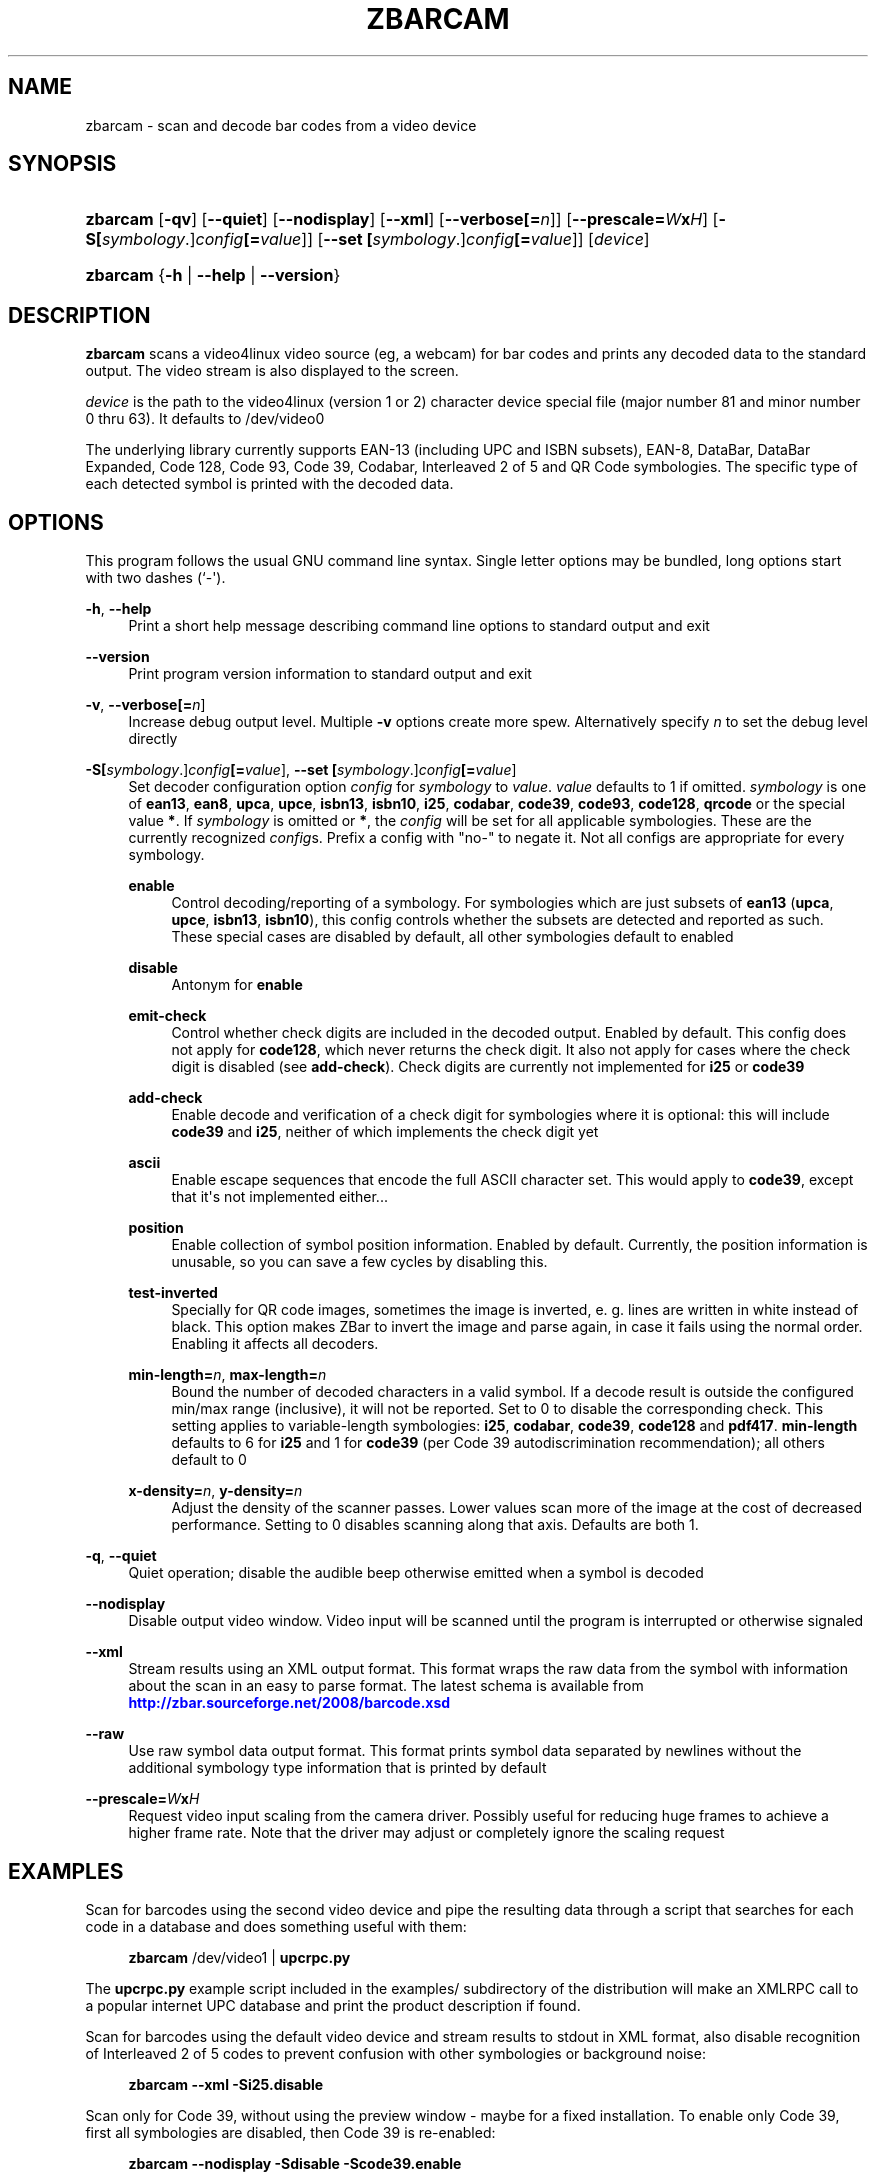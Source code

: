 '\" t
.\"     Title: zbarcam
.\"    Author: Jeff Brown <spadix@users.sourceforge.net>
.\" Generator: DocBook XSL Stylesheets vsnapshot <http://docbook.sf.net/>
.\"      Date: 2017-04-11
.\"    Manual: ZBar Barcode Reader
.\"    Source: zbar-0.23
.\"  Language: English
.\"
.TH "ZBARCAM" "1" "2017-04-11" "zbar-0.23" "ZBar Barcode Reader"
.\" -----------------------------------------------------------------
.\" * Define some portability stuff
.\" -----------------------------------------------------------------
.\" ~~~~~~~~~~~~~~~~~~~~~~~~~~~~~~~~~~~~~~~~~~~~~~~~~~~~~~~~~~~~~~~~~
.\" http://bugs.debian.org/507673
.\" http://lists.gnu.org/archive/html/groff/2009-02/msg00013.html
.\" ~~~~~~~~~~~~~~~~~~~~~~~~~~~~~~~~~~~~~~~~~~~~~~~~~~~~~~~~~~~~~~~~~
.ie \n(.g .ds Aq \(aq
.el       .ds Aq '
.\" -----------------------------------------------------------------
.\" * set default formatting
.\" -----------------------------------------------------------------
.\" disable hyphenation
.nh
.\" disable justification (adjust text to left margin only)
.ad l
.\" -----------------------------------------------------------------
.\" * MAIN CONTENT STARTS HERE *
.\" -----------------------------------------------------------------
.SH "NAME"
zbarcam \- scan and decode bar codes from a video device
.SH "SYNOPSIS"
.HP \w'\fBzbarcam\fR\ 'u
\fBzbarcam\fR [\fB\-qv\fR] [\fB\-\-quiet\fR] [\fB\-\-nodisplay\fR] [\fB\-\-xml\fR] [\fB\-\-verbose\fR\fB[=\fIn\fR]\fR] [\fB\-\-prescale=\fR\fB\fIW\fR\fR\fBx\fR\fB\fIH\fR\fR] [\fB\-S\fR\fB[\fIsymbology\fR\&.]\fR\fB\fIconfig\fR\fR\fB[=\fIvalue\fR]\fR] [\fB\-\-set\ \fR\fB[\fIsymbology\fR\&.]\fR\fB\fIconfig\fR\fR\fB[=\fIvalue\fR]\fR] [\fIdevice\fR]
.HP \w'\fBzbarcam\fR\ 'u
\fBzbarcam\fR {\fB\-h\fR | \fB\-\-help\fR | \fB\-\-version\fR}
.SH "DESCRIPTION"
.PP
\fBzbarcam\fR
scans a video4linux video source (eg, a webcam) for bar codes and prints any decoded data to the standard output\&. The video stream is also displayed to the screen\&.
.PP
\fIdevice\fR
is the path to the video4linux (version 1 or 2) character device special file (major number 81 and minor number 0 thru 63)\&. It defaults to
/dev/video0
.PP
The underlying library currently supports EAN\-13 (including UPC and ISBN subsets), EAN\-8, DataBar, DataBar Expanded, Code 128, Code 93, Code 39, Codabar, Interleaved 2 of 5 and QR Code symbologies\&. The specific type of each detected symbol is printed with the decoded data\&.
.SH "OPTIONS"
.PP
This program follows the usual GNU command line syntax\&. Single letter options may be bundled, long options start with two dashes (`\-\*(Aq)\&.
.PP
\fB\-h\fR, \fB\-\-help\fR
.RS 4
Print a short help message describing command line options to standard output and exit
.RE
.PP
\fB\-\-version\fR
.RS 4
Print program version information to standard output and exit
.RE
.PP
\fB\-v\fR, \fB\-\-verbose\fR\fB[=\fIn\fR]\fR
.RS 4
Increase debug output level\&. Multiple
\fB\-v\fR
options create more spew\&. Alternatively specify
\fIn\fR
to set the debug level directly
.RE
.PP
\fB\-S\fR\fB[\fIsymbology\fR\&.]\fR\fB\fIconfig\fR\fR\fB[=\fIvalue\fR]\fR, \fB\-\-set \fR\fB[\fIsymbology\fR\&.]\fR\fB\fIconfig\fR\fR\fB[=\fIvalue\fR]\fR
.RS 4
Set decoder configuration option
\fIconfig\fR
for
\fIsymbology\fR
to
\fIvalue\fR\&.
\fIvalue\fR
defaults to 1 if omitted\&.
\fIsymbology\fR
is one of
\fBean13\fR,
\fBean8\fR,
\fBupca\fR,
\fBupce\fR,
\fBisbn13\fR,
\fBisbn10\fR,
\fBi25\fR,
\fBcodabar\fR,
\fBcode39\fR,
\fBcode93\fR,
\fBcode128\fR,
\fBqrcode\fR
or the special value
\fB*\fR\&. If
\fIsymbology\fR
is omitted or
\fB*\fR, the
\fIconfig\fR
will be set for all applicable symbologies\&. These are the currently recognized
\fIconfig\fRs\&. Prefix a config with "no\-" to negate it\&. Not all configs are appropriate for every symbology\&.
.PP
\fBenable\fR
.RS 4
Control decoding/reporting of a symbology\&. For symbologies which are just subsets of
\fBean13\fR
(\fBupca\fR,
\fBupce\fR,
\fBisbn13\fR,
\fBisbn10\fR), this config controls whether the subsets are detected and reported as such\&. These special cases are disabled by default, all other symbologies default to enabled
.RE
.PP
\fBdisable\fR
.RS 4
Antonym for
\fBenable\fR
.RE
.PP
\fBemit\-check\fR
.RS 4
Control whether check digits are included in the decoded output\&. Enabled by default\&. This config does not apply for
\fBcode128\fR, which never returns the check digit\&. It also not apply for cases where the check digit is disabled (see
\fBadd\-check\fR)\&. Check digits are currently not implemented for
\fBi25\fR
or
\fBcode39\fR
.RE
.PP
\fBadd\-check\fR
.RS 4
Enable decode and verification of a check digit for symbologies where it is optional: this will include
\fBcode39\fR
and
\fBi25\fR, neither of which implements the check digit yet
.RE
.PP
\fBascii\fR
.RS 4
Enable escape sequences that encode the full ASCII character set\&. This would apply to
\fBcode39\fR, except that it\*(Aqs not implemented either\&.\&.\&.
.RE
.PP
\fBposition\fR
.RS 4
Enable collection of symbol position information\&. Enabled by default\&. Currently, the position information is unusable, so you can save a few cycles by disabling this\&.
.RE
.PP
\fBtest\-inverted\fR
.RS 4
Specially for QR code images, sometimes the image is inverted, e\&. g\&. lines are written in white instead of black\&. This option makes ZBar to invert the image and parse again, in case it fails using the normal order\&. Enabling it affects all decoders\&.
.RE
.PP
\fBmin\-length=\fR\fB\fIn\fR\fR, \fBmax\-length=\fR\fB\fIn\fR\fR
.RS 4
Bound the number of decoded characters in a valid symbol\&. If a decode result is outside the configured min/max range (inclusive), it will not be reported\&. Set to 0 to disable the corresponding check\&. This setting applies to variable\-length symbologies:
\fBi25\fR,
\fBcodabar\fR,
\fBcode39\fR,
\fBcode128\fR
and
\fBpdf417\fR\&.
\fBmin\-length\fR
defaults to 6 for
\fBi25\fR
and 1 for
\fBcode39\fR
(per Code 39 autodiscrimination recommendation); all others default to 0
.RE
.PP
\fBx\-density=\fR\fB\fIn\fR\fR, \fBy\-density=\fR\fB\fIn\fR\fR
.RS 4
Adjust the density of the scanner passes\&. Lower values scan more of the image at the cost of decreased performance\&. Setting to 0 disables scanning along that axis\&. Defaults are both 1\&.
.RE
.RE
.PP
\fB\-q\fR, \fB\-\-quiet\fR
.RS 4
Quiet operation; disable the audible beep otherwise emitted when a symbol is decoded
.RE
.PP
\fB\-\-nodisplay\fR
.RS 4
Disable output video window\&. Video input will be scanned until the program is interrupted or otherwise signaled
.RE
.PP
\fB\-\-xml\fR
.RS 4
Stream results using an XML output format\&. This format wraps the raw data from the symbol with information about the scan in an easy to parse format\&. The latest schema is available from
\m[blue]\fB\%http://zbar.sourceforge.net/2008/barcode.xsd\fR\m[]
.RE
.PP
\fB\-\-raw\fR
.RS 4
Use raw symbol data output format\&. This format prints symbol data separated by newlines without the additional symbology type information that is printed by default
.RE
.PP
\fB\-\-prescale=\fR\fB\fIW\fR\fR\fBx\fR\fB\fIH\fR\fR
.RS 4
Request video input scaling from the camera driver\&. Possibly useful for reducing huge frames to achieve a higher frame rate\&. Note that the driver may adjust or completely ignore the scaling request
.RE
.SH "EXAMPLES"
.PP
Scan for barcodes using the second video device and pipe the resulting data through a script that searches for each code in a database and does something useful with them:
.sp
.if n \{\
.RS 4
.\}
.nf
\fBzbarcam\fR /dev/video1 | \fBupcrpc\&.py\fR
.fi
.if n \{\
.RE
.\}
.sp
The
\fBupcrpc\&.py\fR
example script included in the
examples/
subdirectory of the distribution will make an XMLRPC call to a popular internet UPC database and print the product description if found\&.
.PP
Scan for barcodes using the default video device and stream results to stdout in XML format, also disable recognition of Interleaved 2 of 5 codes to prevent confusion with other symbologies or background noise:
.sp
.if n \{\
.RS 4
.\}
.nf
\fBzbarcam\fR \fB\-\-xml\fR \fB\-Si25\&.disable\fR
.fi
.if n \{\
.RE
.\}
.PP
Scan only for Code 39, without using the preview window \- maybe for a fixed installation\&. To enable only Code 39, first all symbologies are disabled, then Code 39 is re\-enabled:
.sp
.if n \{\
.RS 4
.\}
.nf
\fBzbarcam\fR \fB\-\-nodisplay\fR \fB\-Sdisable\fR \fB\-Scode39\&.enable\fR
.fi
.if n \{\
.RE
.\}
.sp
.SH "EXIT STATUS"
.PP
\fBzbarcam\fR
returns an exit code to indicate the status of the program execution\&. Current exit codes are:
.PP
0
.RS 4
Successful program completion\&.
.RE
.PP
1
.RS 4
An error occurred\&. This includes bad arguments and I/O errors\&.
.RE
.PP
2
.RS 4
A fatal error occurred\&.
.RE
.SH "SEE ALSO"
.PP
zbarimg(1)
.PP
\m[blue]\fB\%http://zbar.sf.net/\fR\m[]
.SH "BUGS"
.PP
See
\m[blue]\fB\%http://sf.net/tracker/?group_id=189236&atid=928515\fR\m[]
.SH "AUTHOR"
.PP
\fBJeff Brown\fR <\&spadix@users.sourceforge.net\&>
.RS 4
Lead developer
.RE
.SH "COPYRIGHT"
.br
Copyright \(co 2007-2010 Jeff Brown
.br
.PP
All Rights Reserved
.sp
